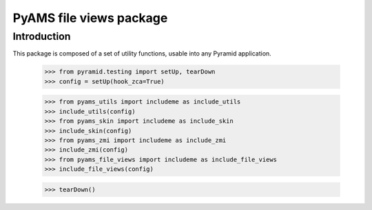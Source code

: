===================
PyAMS file views package
===================

Introduction
------------

This package is composed of a set of utility functions, usable into any Pyramid application.

    >>> from pyramid.testing import setUp, tearDown
    >>> config = setUp(hook_zca=True)

    >>> from pyams_utils import includeme as include_utils
    >>> include_utils(config)
    >>> from pyams_skin import includeme as include_skin
    >>> include_skin(config)
    >>> from pyams_zmi import includeme as include_zmi
    >>> include_zmi(config)
    >>> from pyams_file_views import includeme as include_file_views
    >>> include_file_views(config)


    >>> tearDown()

